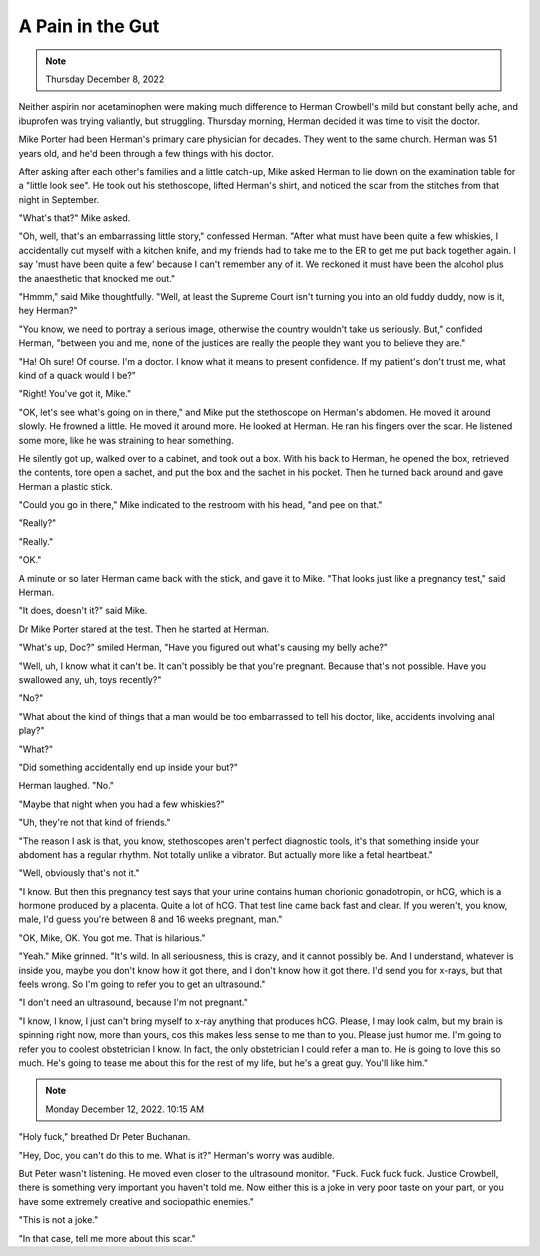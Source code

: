 A Pain in the Gut
=================

.. note:: Thursday December 8, 2022

Neither aspirin nor acetaminophen were making much difference to Herman
Crowbell's mild but constant belly ache, and ibuprofen was trying
valiantly, but struggling. Thursday morning, Herman decided it was time
to visit the doctor.

Mike Porter had been Herman's primary care physician for decades. They
went to the same church. Herman was 51 years old, and he'd been through
a few things with his doctor.

After asking after each other's families and a little catch-up, Mike
asked Herman to lie down on the examination table for a "little look
see". He took out his stethoscope, lifted Herman's shirt, and noticed
the scar from the stitches from that night in September.

"What's that?" Mike asked.

"Oh, well, that's an embarrassing little story," confessed Herman.
"After what must have been quite a few whiskies, I accidentally
cut myself with a kitchen knife, and my friends had to take me to the
ER to get me put back together again. I say 'must have been quite a few'
because I can't remember any of it. We reckoned it must have been the
alcohol plus the anaesthetic that knocked me out."

"Hmmm," said Mike thoughtfully. "Well, at least the Supreme Court isn't
turning you into an old fuddy duddy, now is it, hey Herman?"

"You know, we need to portray a serious image, otherwise the country
wouldn't take us seriously. But," confided Herman, "between you and me,
none of the justices are really the people they want you to believe
they are."

"Ha! Oh sure! Of course. I'm a doctor. I know what it means to present
confidence. If my patient's don't trust me, what kind of a quack would
I be?"

"Right! You've got it, Mike."

"OK, let's see what's going on in there," and Mike put the stethoscope
on Herman's abdomen. He moved it around slowly. He frowned a little. He
moved it around more. He looked at Herman. He ran his fingers over the
scar. He listened some more, like he was straining to hear something.

He silently got up, walked over to a cabinet, and took out a box. With
his back to Herman, he opened the box, retrieved the contents, tore
open a sachet, and put the box and the sachet in his pocket. Then he
turned back around and gave Herman a plastic stick.

"Could you go in there," Mike indicated to the restroom with his head,
"and pee on that."

"Really?"

"Really."

"OK."

A minute or so later Herman came back with the stick, and gave it to
Mike. "That looks just like a pregnancy test," said Herman.

"It does, doesn't it?" said Mike.

Dr Mike Porter stared at the test. Then he started at Herman.

"What's up, Doc?" smiled Herman, "Have you figured out what's causing my
belly ache?"

"Well, uh, I know what it can't be. It can't possibly be that you're
pregnant. Because that's not possible. Have you swallowed any, uh, toys
recently?"

"No?"

"What about the kind of things that a man would be too embarrassed to
tell his doctor, like, accidents involving anal play?"

"What?"

"Did something accidentally end up inside your but?"

Herman laughed. "No."

"Maybe that night when you had a few whiskies?"

"Uh, they're not that kind of friends."

"The reason I ask is that, you know, stethoscopes aren't perfect
diagnostic tools, it's that something inside your abdoment has a
regular rhythm. Not totally unlike a vibrator. But actually more like a
fetal heartbeat."

"Well, obviously that's not it."

"I know. But then this pregnancy test says that your urine contains
human chorionic gonadotropin, or hCG, which is a hormone produced by a
placenta. Quite a lot of hCG. That test line came back fast and clear.
If you weren't, you know, male, I'd guess you're between 8 and 16 weeks
pregnant, man."

"OK, Mike, OK. You got me. That is hilarious."

"Yeah." Mike grinned. "It's wild. In all seriousness, this is crazy,
and it cannot possibly be. And I understand, whatever is inside you,
maybe you don't know how it got there, and I don't know how it got
there. I'd send you for x-rays, but that feels wrong. So I'm going to
refer you to get an ultrasound."

"I don't need an ultrasound, because I'm not pregnant."

"I know, I know, I just can't bring myself to x-ray anything that
produces hCG. Please, I may look calm, but my brain is spinning right
now, more than yours, cos this makes less sense to me than to you.
Please just humor me. I'm going to refer you to coolest obstetrician I
know. In fact, the only obstetrician I could refer a man to. He is
going to love this so much. He's going to tease me about this for the
rest of my life, but he's a great guy. You'll like him."


.. note:: Monday December 12, 2022. 10:15 AM

"Holy fuck," breathed Dr Peter Buchanan.

"Hey, Doc, you can't do this to me. What is it?" Herman's worry was
audible.

But Peter wasn't listening. He moved even closer to the ultrasound
monitor. "Fuck. Fuck fuck fuck. Justice Crowbell, there is something
very important you haven't told me. Now either this is a joke in very
poor taste on your part, or you have some extremely creative and
sociopathic enemies."

"This is not a joke."

"In that case, tell me more about this scar."
